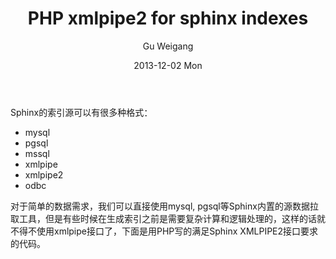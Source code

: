 #+TITLE:       PHP xmlpipe2 for sphinx indexes
#+AUTHOR:      Gu Weigang
#+EMAIL:       guweigang@outlook.com
#+DATE:        2013-12-02 Mon
#+URI:         /blog/%y/%m/%d/php-xmlpipe2-for-sphinx/
#+KEYWORDS:    php, xmlpipe, sphinx
#+TAGS:        sphinx:php
#+LANGUAGE:    zh_CN
#+OPTIONS:     H:3 num:nil toc:nil \n:nil ::t |:t ^:nil -:nil f:t *:t <:t
#+DESCRIPTION: 使用XMLPIPE2方式创建sphinx索引

Sphinx的索引源可以有很多种格式：
 - mysql
 - pgsql
 - mssql
 - xmlpipe
 - xmlpipe2
 - odbc

对于简单的数据需求，我们可以直接使用mysql, pgsql等Sphinx内置的源数据拉取工具，但是有些时候在生成索引之前是需要复杂计算和逻辑处理的，这样的话就不得不使用xmlpipe接口了，下面是用PHP写的满足Sphinx XMLPIPE2接口要求的代码。
   
#+BEGIN_HTML
<script src="https://gist.github.com/guweigang/7745073.js"></script>
#+END_HTML   
